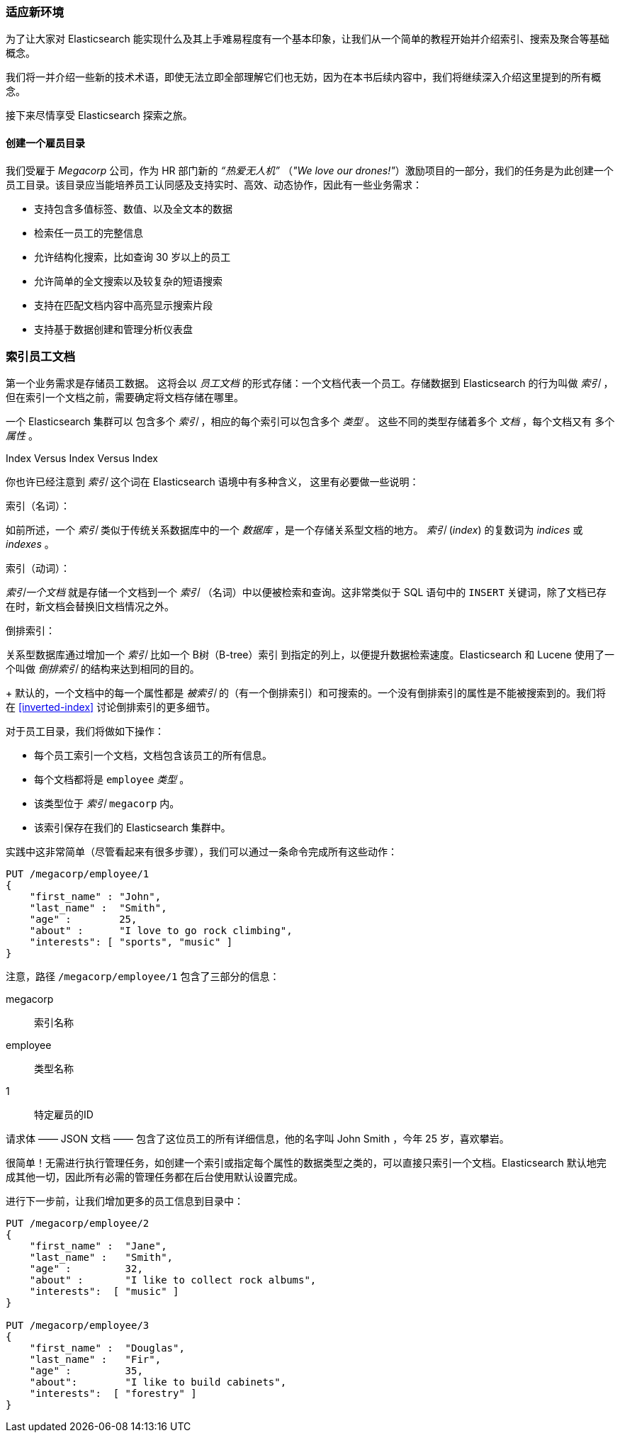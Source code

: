 [[_finding_your_feet]]
=== 适应新环境

为了让大家对 Elasticsearch 能实现什么及其上手难易程度有一个基本印象，让我们从一个简单的教程开始并介绍索引、搜索及聚合等基础概念。

我们将一并介绍一些新的技术术语，即使无法立即全部理解它们也无妨，因为在本书后续内容中，我们将继续深入介绍这里提到的所有概念。

接下来尽情享受 Elasticsearch 探索之旅。

==== 创建一个雇员目录

我们受雇于 ((("employee directory, building (example)"))) _Megacorp_ 公司，作为 HR 部门新的 _“热爱无人机”_ （_"We love our
drones!"_）激励项目的一部分，我们的任务是为此创建一个员工目录。该目录应当能培养员工认同感及支持实时、高效、动态协作，因此有一些业务需求：

* 支持包含多值标签、数值、以及全文本的数据
* 检索任一员工的完整信息
* 允许结构化搜索，比如查询 30 岁以上的员工
* 允许简单的全文搜索以及较复杂的短语搜索
* 支持在匹配文档内容中高亮显示搜索片段
* 支持基于数据创建和管理分析仪表盘

[[_indexing_employee_documents]]
=== 索引员工文档

第一个业务需求是存储员工数据。((("documents", "indexing")))((("indexing"))) 这将会以 _员工文档_ 的形式存储：一个文档代表一个员工。存储数据到 Elasticsearch 的行为叫做 _索引_ ，但在索引一个文档之前，需要确定将文档存储在哪里。

一个 Elasticsearch 集群可以((("clusters", "indices in")))(((in clusters"))) 包含多个 _索引_ ，相应的每个索引可以包含多个 _类型_ 。((("tables"))) 这些不同的类型存储着多个 _文档_ ，每个文档又有 ((("fields"))) 多个 _属性_ 。

.Index Versus Index Versus Index
**************************************************

你也许已经注意到 _索引_ 这个词在 Elasticsearch 语境中有多种含义， ((("index, meanings in Elasticsearch"))) 这里有必要做一些说明：

索引（名词）：

如前所述，一个 _索引_ 类似于传统关系数据库中的一个 _数据库_ ，是一个存储关系型文档的地方。 _索引_ (_index_) 的复数词为 _indices_ 或 _indexes_ 。

索引（动词）：

_索引一个文档_ 就是存储一个文档到一个 _索引_ （名词）中以便被检索和查询。这非常类似于 SQL 语句中的 `INSERT` 关键词，除了文档已存在时，新文档会替换旧文档情况之外。

倒排索引：

关系型数据库通过增加一个 _索引_ 比如一个 B树（B-tree）索引 ((("relational databases", "indices"))) 到指定的列上，以便提升数据检索速度。Elasticsearch 和 Lucene 使用了一个叫做 ((("inverted index"))) _倒排索引_ 的结构来达到相同的目的。
+
默认的，一个文档中的每一个属性都是 _被索引_ 的（有一个倒排索引）和可搜索的。一个没有倒排索引的属性是不能被搜索到的。我们将在 <<inverted-index>> 讨论倒排索引的更多细节。

**************************************************

对于员工目录，我们将做如下操作：

* 每个员工索引一个文档，文档包含该员工的所有信息。
* 每个文档都将是((("types", "in employee directory (example)"))) `employee` _类型_ 。
* 该类型位于 _索引_ `megacorp` 内。
* 该索引保存在我们的 Elasticsearch 集群中。

实践中这非常简单（尽管看起来有很多步骤），我们可以通过一条命令完成所有这些动作：

[source,js]
--------------------------------------------------
PUT /megacorp/employee/1
{
    "first_name" : "John",
    "last_name" :  "Smith",
    "age" :        25,
    "about" :      "I love to go rock climbing",
    "interests": [ "sports", "music" ]
}
--------------------------------------------------
// SENSE: 010_Intro/25_Index.json

注意，路径 `/megacorp/employee/1` 包含了三部分的信息：

+megacorp+::
      索引名称

+employee+::
      类型名称

+1+::
      特定雇员的ID

请求体 —— JSON 文档 —— 包含了这位员工的所有详细信息，他的名字叫 John Smith ，今年 25 岁，喜欢攀岩。

很简单！无需进行执行管理任务，如创建一个索引或指定每个属性的数据类型之类的，可以直接只索引一个文档。Elasticsearch 默认地完成其他一切，因此所有必需的管理任务都在后台使用默认设置完成。

进行下一步前，让我们增加更多的员工信息到目录中：

[source,js]
--------------------------------------------------
PUT /megacorp/employee/2
{
    "first_name" :  "Jane",
    "last_name" :   "Smith",
    "age" :         32,
    "about" :       "I like to collect rock albums",
    "interests":  [ "music" ]
}

PUT /megacorp/employee/3
{
    "first_name" :  "Douglas",
    "last_name" :   "Fir",
    "age" :         35,
    "about":        "I like to build cabinets",
    "interests":  [ "forestry" ]
}
--------------------------------------------------
// SENSE: 010_Intro/25_Index.json
